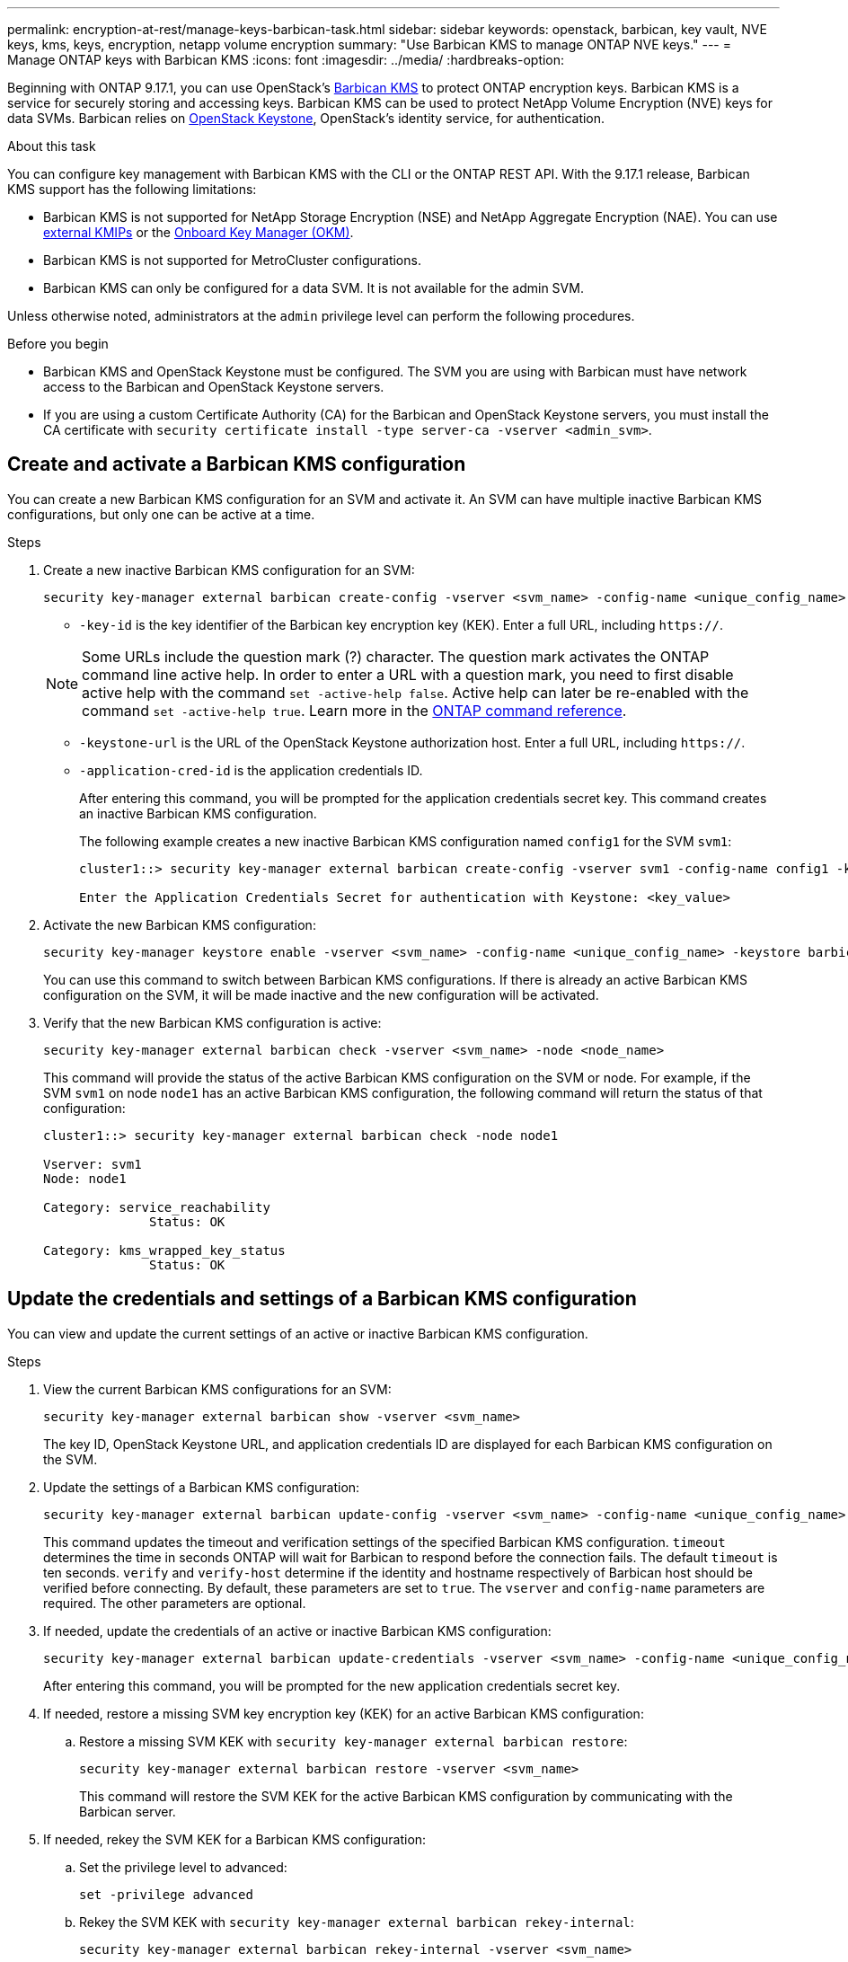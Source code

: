 ---
permalink: encryption-at-rest/manage-keys-barbican-task.html
sidebar: sidebar
keywords: openstack, barbican, key vault, NVE keys, kms, keys, encryption, netapp volume encryption
summary: "Use Barbican KMS to manage ONTAP NVE keys."
---
= Manage ONTAP keys with Barbican KMS
:icons: font
:imagesdir: ../media/
:hardbreaks-option:


[.lead]
Beginning with ONTAP 9.17.1, you can use OpenStack's link:https://docs.openstack.org/barbican/latest/[Barbican KMS^] to protect ONTAP encryption keys. Barbican KMS is a service for securely storing and accessing keys. Barbican KMS can be used to protect NetApp Volume Encryption (NVE) keys for data SVMs. Barbican relies on link:https://docs.openstack.org/keystone/latest/[OpenStack Keystone^], OpenStack's identity service, for authentication.

.About this task
You can configure key management with Barbican KMS with the CLI or the ONTAP REST API. With the 9.17.1 release, Barbican KMS support has the following limitations:

* Barbican KMS is not supported for NetApp Storage Encryption (NSE) and NetApp Aggregate Encryption (NAE). You can use link:enable-external-key-management-96-later-nve-task.html[external KMIPs] or the link:enable-onboard-key-management-96-later-nve-task.html[Onboard Key Manager (OKM)].
* Barbican KMS is not supported for MetroCluster configurations.
* Barbican KMS can only be configured for a data SVM. It is not available for the admin SVM.

Unless otherwise noted, administrators at the `admin` privilege level can perform the following procedures. 

.Before you begin
* Barbican KMS and OpenStack Keystone must be configured. The SVM you are using with Barbican must have network access to the Barbican and OpenStack Keystone servers.
* If you are using a custom Certificate Authority (CA) for the Barbican and OpenStack Keystone servers, you must install the CA certificate with `security certificate install -type server-ca -vserver <admin_svm>`.

== Create and activate a Barbican KMS configuration
You can create a new Barbican KMS configuration for an SVM and activate it. An SVM can have multiple inactive Barbican KMS configurations, but only one can be active at a time.

.Steps
. Create a new inactive Barbican KMS configuration for an SVM:
+
[source,cli]
----
security key-manager external barbican create-config -vserver <svm_name> -config-name <unique_config_name> -key-id <key_id> -keystone-url <keystone_url> -application-cred-id <keystone_applications_credentials_id>
----
* `-key-id` is the key identifier of the Barbican key encryption key (KEK). Enter a full URL, including `https://`.

+
NOTE: Some URLs include the question mark (?) character. The question mark activates the ONTAP command line active help. In order to enter a URL with a question mark, you need to first disable active help with the command `set -active-help false`. Active help can later be re-enabled with the command `set -active-help true`. Learn more in the link:https://docs.netapp.com/us-en/ontap-cli/set.html[ONTAP command reference].

* `-keystone-url` is the URL of the OpenStack Keystone authorization host. Enter a full URL, including `https://`.
* `-application-cred-id` is the application credentials ID.
+
After entering this command, you will be prompted for the application credentials secret key. This command creates an inactive Barbican KMS configuration.
+
The following example creates a new inactive Barbican KMS configuration named `config1` for the SVM `svm1`:
+
----
cluster1::> security key-manager external barbican create-config -vserver svm1 -config-name config1 -keystone-url https://172.21.76.152:5000/v3 -application-cred-id app123 -key-id https://172.21.76.153:9311/v1/secrets/<id_value>

Enter the Application Credentials Secret for authentication with Keystone: <key_value>
----
. Activate the new Barbican KMS configuration:
+
[source,cli]
----
security key-manager keystore enable -vserver <svm_name> -config-name <unique_config_name> -keystore barbican
----
You can use this command to switch between Barbican KMS configurations. If there is already an active Barbican KMS configuration on the SVM, it will be made inactive and the new configuration will be activated.

. Verify that the new Barbican KMS configuration is active:
+
[source,cli]
----
security key-manager external barbican check -vserver <svm_name> -node <node_name>
----
This command will provide the status of the active Barbican KMS configuration on the SVM or node. For example, if the SVM `svm1` on node `node1` has an active Barbican KMS configuration, the following command will return the status of that configuration:
+
----
cluster1::> security key-manager external barbican check -node node1

Vserver: svm1
Node: node1

Category: service_reachability
              Status: OK

Category: kms_wrapped_key_status
              Status: OK
----

== Update the credentials and settings of a Barbican KMS configuration
You can view and update the current settings of an active or inactive Barbican KMS configuration.

.Steps
. View the current Barbican KMS configurations for an SVM:
+
[source,cli]
----
security key-manager external barbican show -vserver <svm_name>
----
The key ID, OpenStack Keystone URL, and application credentials ID are displayed for each Barbican KMS configuration on the SVM.

. Update the settings of a Barbican KMS configuration:
+
[source,cli]
----
security key-manager external barbican update-config -vserver <svm_name> -config-name <unique_config_name> -timeout <timeout> -verify <true|false> -verify-host <true|false>
----
This command updates the timeout and verification settings of the specified Barbican KMS configuration. `timeout` determines the time in seconds ONTAP will wait for Barbican to respond before the connection fails. The default `timeout` is ten seconds. `verify` and `verify-host` determine if the identity and hostname respectively of Barbican host should be verified before connecting. By default, these parameters are set to `true`. The `vserver` and `config-name` parameters are required. The other parameters are optional.

. If needed, update the credentials of an active or inactive Barbican KMS configuration:
+
[source,cli]
----
security key-manager external barbican update-credentials -vserver <svm_name> -config-name <unique_config_name> -application-cred-id <keystone_applications_credentials_id>
----
After entering this command, you will be prompted for the new application credentials secret key.

. If needed, restore a missing SVM key encryption key (KEK) for an active Barbican KMS configuration:
.. Restore a missing SVM KEK with `security key-manager external barbican restore`:
+
[source,cli]
----
security key-manager external barbican restore -vserver <svm_name>
----
This command will restore the SVM KEK for the active Barbican KMS configuration by communicating with the Barbican server.

. If needed, rekey the SVM KEK for a Barbican KMS configuration:
.. Set the privilege level to advanced:
+
[source,cli]
----
set -privilege advanced
----
.. Rekey the SVM KEK with `security key-manager external barbican rekey-internal`:
+
[source,cli]
----
security key-manager external barbican rekey-internal -vserver <svm_name>
----
This command generates a new SVM KEK for the specified SVM and re-wraps the volume encryption keys with the new SVM KEK. The new SVM KEK will be protected by the active Barbican KMS configuration.

== Migrate keys between Barbican KMS and the Onboard Key Manager
You can migrate keys from Barbican KMS to the Onboard Key Manager (OKM), and vice-versa. To learn more about the OKM, refer to link:enable-onboard-key-management-96-later-nse-task.html[Enable onboard key management in ONTAP 9.6 and later].

.Steps
. Set the privilege level to advanced:
+
[source,cli]
----
set -privilege advanced
----

. If needed, migrate keys from Barbican KMS to the OKM:
+
[source,cli]
----
security key-manager key migrate -from-vserver <svm_name> -to-vserver <admin_svm_name>  
----
`svm_name` is the name of the SVM with the Barbican KMS configuration. 

. If needed, migrate keys from the OKM to Barbican KMS:
+
[source,cli]
----
security key-manager key migrate -from-vserver <admin_svm_name> -to-vserver <svm_name>
----

== Disable and delete a Barbican KMS configuration
You can disable an active Barbican KMS configuration with no encrypted volumes, and you can delete an inactive Barbican KMS configuration.

.Steps
. Set the privilege level to advanced:
+
[source,cli]
----
set -privilege advanced
----
. Disable an active Barbican KMS configuration:
+
[source,cli]
----
security key-manager keystore disable -vserver <svm_name>
----
If NVE encrypted volumes exist on the SVM, you must decrypt them or <<Migrate keys between Barbican KMS and the Onboard Key Manager,migrate the keys>> before disabling the Barbican KMS configuration. Activating a new Barbican KMS configuration does not require decrypting NVE volumes or migrating keys, and will disable the current active Barbican KMS configuration.

. Delete an inactive Barbican KMS configuration:
+
[source,cli]
----
security key-manager keystore delete -vserver <svm_name> -config-name <unique_config_name> -type barbican
----

// 6-23-25 ONTAPDOC-2715
